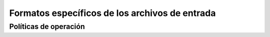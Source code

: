 Formatos específicos de los archivos de entrada
=================================================

Políticas de operación
____________________________

